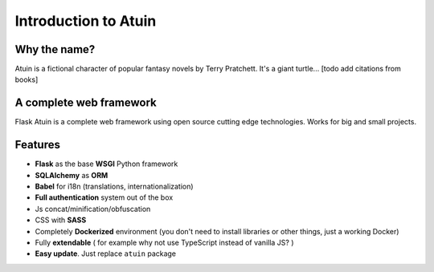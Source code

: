 Introduction to Atuin
=====================

Why the name?
-------------

Atuin is a fictional character of popular fantasy novels by Terry Pratchett.
It's a giant turtle... [todo add citations from books]

A complete web framework
------------------------

Flask Atuin is a complete web framework using open source cutting edge technologies.
Works for big and small projects.

Features
--------

* **Flask** as the base **WSGI** Python framework
* **SQLAlchemy** as **ORM**
* **Babel** for i18n (translations, internationalization)
* **Full authentication** system out of the box
* Js concat/minification/obfuscation
* CSS with **SASS**
* Completely **Dockerized** environment (you don't need to install libraries or other things, just a working Docker)
* Fully **extendable** ( for example why not use TypeScript instead of vanilla JS? )
* **Easy update**. Just replace ``atuin`` package

